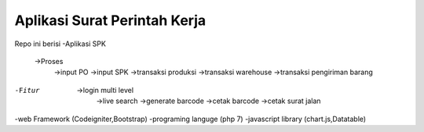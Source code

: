###################
Aplikasi Surat Perintah Kerja
###################

Repo ini berisi
-Aplikasi SPK 
  ->Proses 
	->input PO
	->input SPK
	->transaksi produksi
	->transaksi warehouse
	->transaksi pengiriman barang
-Fitur
  ->login multi level
	->live search
	->generate barcode
	->cetak barcode
	->cetak surat jalan
-web Framework (Codeigniter,Bootstrap)
-programing languge (php 7)
-javascript library (chart.js,Datatable)
